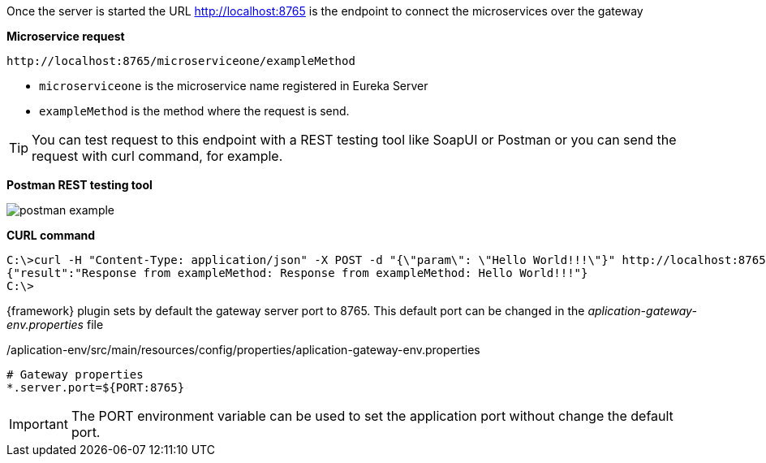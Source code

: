 
:fragment:

Once the server is started the URL http://localhost:8765 is the endpoint to connect the microservices over the gateway

*Microservice request*

[source,url]
----
http://localhost:8765/microserviceone/exampleMethod
----
* `microserviceone` is the microservice name registered in Eureka Server
* `exampleMethod` is the method where the request is send.

TIP: You can test request to this endpoint with a REST testing tool like SoapUI or Postman or you can send the request with curl command, for example.

*Postman REST testing tool*

image::altemista-cloudfwk-documentation/microservices/postman_example.png[align="center"]

*CURL command*

[source,cmd]
----
C:\>curl -H "Content-Type: application/json" -X POST -d "{\"param\": \"Hello World!!!\"}" http://localhost:8765/microserviceone/exampleMethod
{"result":"Response from exampleMethod: Response from exampleMethod: Hello World!!!"}
C:\>
----

{framework} plugin sets by default the gateway server port to 8765. This default port can be changed in the _aplication-gateway-env.properties_ file

[source,properties]
./aplication-env/src/main/resources/config/properties/aplication-gateway-env.properties
----
# Gateway properties
*.server.port=${PORT:8765}
----

IMPORTANT: The PORT environment variable can be used to set the application port without change the default port.